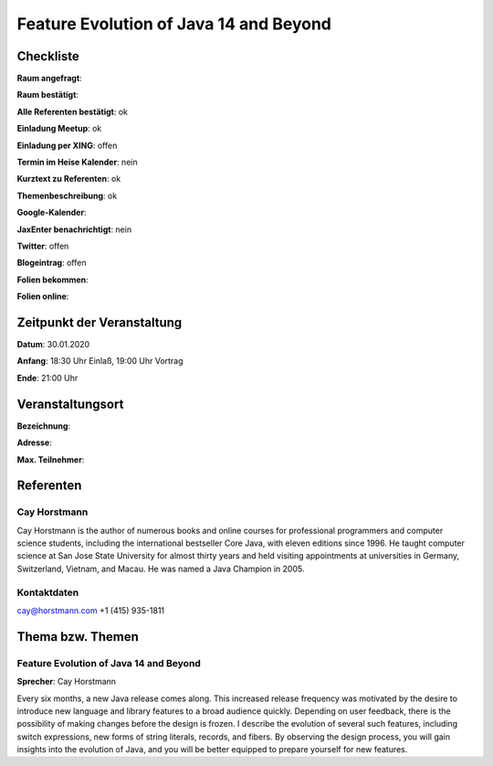 Feature Evolution of Java 14 and Beyond
=================

Checkliste
----------

**Raum angefragt**:

**Raum bestätigt**:

**Alle Referenten bestätigt**: ok

**Einladung Meetup**: ok

**Einladung per XING**: offen

**Termin im Heise Kalender**: nein

**Kurztext zu Referenten**: ok

**Themenbeschreibung**: ok

**Google-Kalender**:

**JaxEnter benachrichtigt**: nein

**Twitter**: offen

**Blogeintrag**: offen

**Folien bekommen**:

**Folien online**:

Zeitpunkt der Veranstaltung
---------------------------

**Datum**: 30.01.2020

**Anfang**: 18:30 Uhr Einlaß, 19:00 Uhr Vortrag

**Ende**: 21:00 Uhr

Veranstaltungsort
-----------------

**Bezeichnung**:

**Adresse**:

**Max. Teilnehmer**:

Referenten
----------

Cay Horstmann
~~~~~~
Cay Horstmann is the author of numerous books and online courses for
professional programmers and computer science students, including the
international bestseller Core Java, with eleven editions since 1996. He taught
computer science at San Jose State University for almost thirty years and held
visiting appointments at universities in Germany, Switzerland, Vietnam, and
Macau. He was named a Java Champion in 2005.

Kontaktdaten
~~~~~~~~~~~~
cay@horstmann.com
‭+1 (415) 935-1811‬

Thema bzw. Themen
-----------------

Feature Evolution of Java 14 and Beyond
~~~~~~~~~~~~~~~~~~~
**Sprecher**: Cay Horstmann

Every six months, a new Java release comes along. This increased release
frequency was motivated by the desire to introduce new language and library
features to a broad audience quickly. Depending on user feedback, there is the
possibility of making changes before the design is frozen. I describe the
evolution of several such features, including switch expressions, new forms of
string literals, records, and fibers. By observing the design process, you will
gain insights into the evolution of Java, and you will be better equipped to
prepare yourself for new features.
